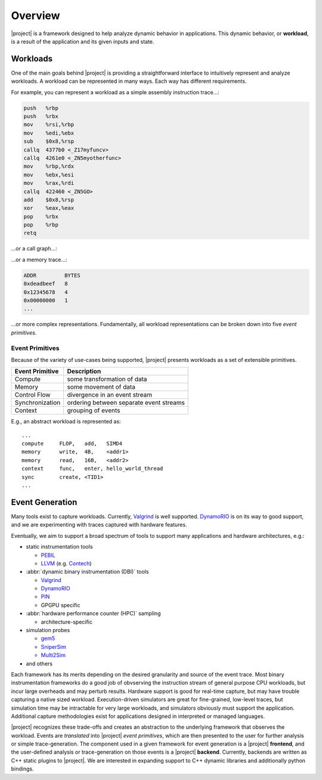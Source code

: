 Overview
========

|project| is a framework designed to help analyze dynamic behavior in applications.
This dynamic behavior, or **workload**, is a result of the application
and its given inputs and state.

Workloads
---------
One of the main goals behind |project| is providing a straightforward interface
to intuitively represent and analyze workloads.
A workload can be represented in many ways.
Each way has different requirements. 

For example, you can represent a workload as a simple assembly instruction trace...:

.. code-block:: gas

   push   %rbp
   push   %rbx
   mov    %rsi,%rbp
   mov    %edi,%ebx
   sub    $0x8,%rsp
   callq  4377b0 <_Z17myfuncv>
   callq  4261e0 <_ZN5myotherfunc>
   mov    %rbp,%rdx
   mov    %ebx,%esi
   mov    %rax,%rdi
   callq  422460 <_ZN5GO>
   add    $0x8,%rsp
   xor    %eax,%eax
   pop    %rbx
   pop    %rbp
   retq

...or a call graph...:

.. image:: _static/callgraph_simple.svg

...or a memory trace...:

.. code-block:: none

   ADDR         BYTES
   0xdeadbeef   8
   0x12345678   4
   0x00000000   1
   ...

...or more complex representations.
Fundamentally, all workload representations can be broken down into five
*event primitives*.

Event Primitives
^^^^^^^^^^^^^^^^

Because of the variety of use-cases being supported,
|project| presents workloads as a set of extensible primitives.

+-----------------+-----------------------------------------+
| Event Primitive | Description                             |
+=================+=========================================+
| Compute         | some transformation of data             |
+-----------------+-----------------------------------------+
| Memory          | some movement of data                   |
+-----------------+-----------------------------------------+
| Control Flow    | divergence in an event stream           |
+-----------------+-----------------------------------------+
| Synchronization | ordering between separate event streams |
+-----------------+-----------------------------------------+
| Context         | grouping of events                      |
+-----------------+-----------------------------------------+

E.g., an abstract workload is represented as: ::

  ...
  compute     FLOP,   add,   SIMD4
  memory      write,  4B,    <addr1>
  memory      read,   16B,   <addr2>
  context     func,   enter, hello_world_thread
  sync        create, <TID1>
  ...

.. detail a formalized structure

Event Generation
----------------

Many tools exist to capture workloads.
Currently, Valgrind_ is well supported.
DynamoRIO_ is on its way to good support, and we are experimenting with traces
captured with hardware features.

Eventually, we aim to support a broad spectrum of tools to support many applications
and hardware architectures, e.g.:

* static instrumentation tools

  * PEBIL_
  * LLVM_ (e.g. Contech_)

* :abbr:`dynamic binary instrumentation (DBI)` tools

  * Valgrind_
  * DynamoRIO_
  * PIN_
  * GPGPU specific

* :abbr:`hardware performance counter (HPC)` sampling

  * architecture-specific

* simulation probes

  * gem5_
  * SniperSim_
  * Multi2Sim_

* and others

.. _PEBIL: http://www.sdsc.edu/pmac/tools/pebil.html
.. _LLVM: http://llvm.org
.. _Contech: http://bprail.github.io/contech/
.. _Valgrind: http://valgrind.org
.. _DynamoRIO: http://dynamorio.org
.. _PIN: https://software.intel.com/en-us/articles/pin-a-dynamic-binary-instrumentation-tool
.. _gem5: http://www.gem5.org/Main_Page
.. _SniperSim: http://snipersim.org/
.. _Multi2Sim: http://www.multi2sim.org/

Each framework has its merits depending on the desired granularity and source of the event trace.
Most binary instrumentation frameworks do a good job of obvserving the instruction stream of general
purpose CPU workloads, but incur large overheads and may perturb results.
Hardware support is good for real-time capture, but may have trouble capturing a native sized
workload.
Execution-driven simulators are great for fine-grained, low-level traces, but simulation time
may be intractable for very large workloads, and simulators obviously must support the application.
Additional capture methodologies exist for applications designed in interpreted or managed languages.

|project| recognizes these trade-offs and creates an abstraction to the underlying
framework that observes the workload.
Events are *translated* into |project| *event primitives*, which are then presented to the user
for further analysis or simple trace-generation.
The component used in a given framework for event generation is a |project| **frontend**,
and the user-defined analysis or trace-generation on those events is a |project| **backend**.
Currently, backends are written as C++ static plugins to |project|.
We are interested in expanding support to C++ dynamic libraries and additionally python bindings.
